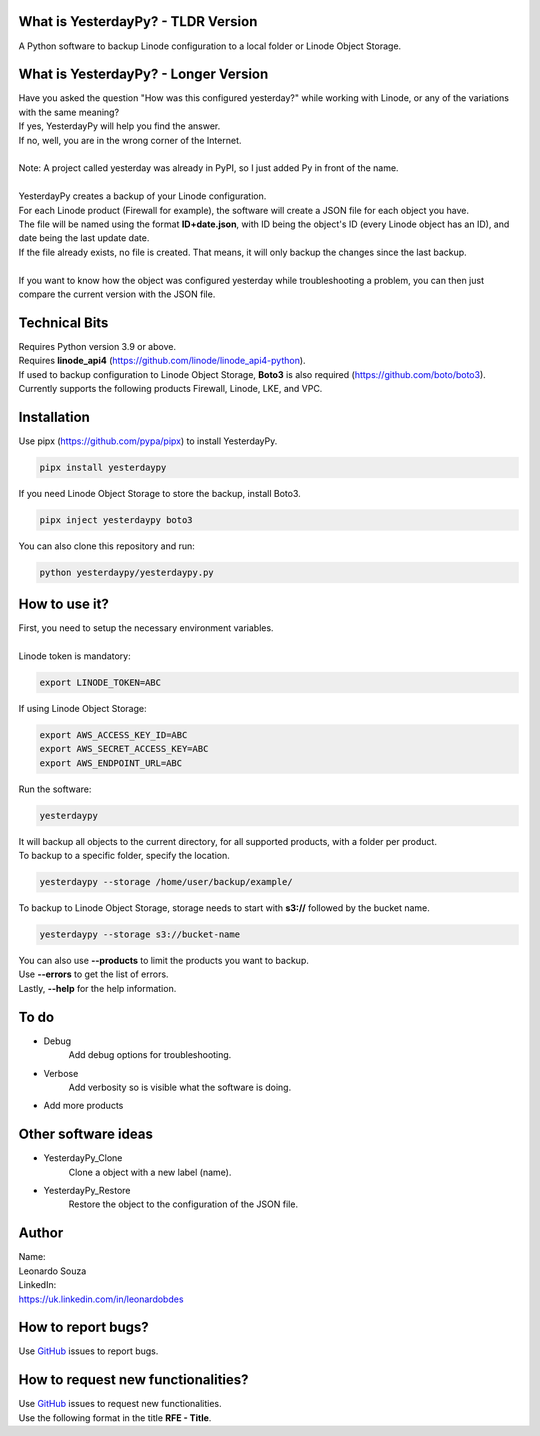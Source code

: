 What is YesterdayPy? - TLDR Version
-----------------------------------
| A Python software to backup Linode configuration to a local folder or Linode Object Storage.

What is YesterdayPy? - Longer Version
-------------------------------------
| Have you asked the question "How was this configured yesterday?" while working with Linode, or any of the variations with the same meaning?
| If yes, YesterdayPy will help you find the answer.
| If no, well, you are in the wrong corner of the Internet.
|
| Note: A project called yesterday was already in PyPI, so I just added Py in front of the name.
|
| YesterdayPy creates a backup of your Linode configuration.
| For each Linode product (Firewall for example), the software will create a JSON file for each object you have.
| The file will be named using the format **ID+date.json**, with ID being the object's ID (every Linode object has an ID), and date being the last update date.
| If the file already exists, no file is created. That means, it will only backup the changes since the last backup.
|
| If you want to know how the object was configured yesterday while troubleshooting a problem, you can then just compare the current version with the JSON file.

Technical Bits
--------------
| Requires Python version 3.9 or above.
| Requires **linode_api4** (https://github.com/linode/linode_api4-python).
| If used to backup configuration to Linode Object Storage, **Boto3** is also required (https://github.com/boto/boto3).
| Currently supports the following products Firewall, Linode, LKE, and VPC.

Installation
------------
| Use pipx (https://github.com/pypa/pipx) to install YesterdayPy.

.. code-block:: python

   pipx install yesterdaypy

| If you need Linode Object Storage to store the backup, install Boto3.

.. code-block:: python

   pipx inject yesterdaypy boto3

| You can also clone this repository and run:

.. code-block:: python

   python yesterdaypy/yesterdaypy.py

How to use it?
--------------
| First, you need to setup the necessary environment variables.
|
| Linode token is mandatory:

.. code-block:: python

   export LINODE_TOKEN=ABC

| If using Linode Object Storage:

.. code-block:: python

   export AWS_ACCESS_KEY_ID=ABC
   export AWS_SECRET_ACCESS_KEY=ABC
   export AWS_ENDPOINT_URL=ABC

| Run the software:

.. code-block:: python

   yesterdaypy

| It will backup all objects to the current directory, for all supported products, with a folder per product.

| To backup to a specific folder, specify the location.

.. code-block:: python

   yesterdaypy --storage /home/user/backup/example/

| To backup to Linode Object Storage, storage needs to start with **s3://** followed by the bucket name.

.. code-block:: python

   yesterdaypy --storage s3://bucket-name

| You can also use **--products** to limit the products you want to backup.
| Use **--errors** to get the list of errors.
| Lastly, **--help** for the help information.

To do
-----
* Debug
    Add debug options for troubleshooting.
* Verbose
    Add verbosity so is visible what the software is doing.
* Add more products

Other software ideas
--------------------
* YesterdayPy_Clone
    Clone a object with a new label (name).
* YesterdayPy_Restore
    Restore the object to the configuration of the JSON file.

Author
------

| Name:
| Leonardo Souza
| LinkedIn:
| https://uk.linkedin.com/in/leonardobdes

How to report bugs?
-------------------

| Use `GitHub <https://github.com/leonardobdes/yesterdaypy/issues>`_ issues to report bugs.

How to request new functionalities?
-----------------------------------

| Use `GitHub <https://github.com/leonardobdes/yesterdaypy/issues>`_ issues to request new functionalities.
| Use the following format in the title **RFE - Title**.
